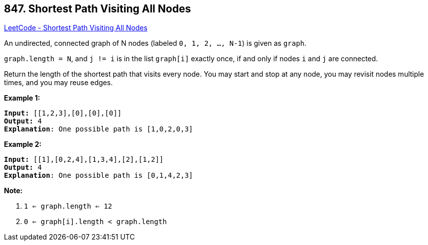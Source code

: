 == 847. Shortest Path Visiting All Nodes

https://leetcode.com/problems/shortest-path-visiting-all-nodes/[LeetCode - Shortest Path Visiting All Nodes]

An undirected, connected graph of N nodes (labeled `0, 1, 2, ..., N-1`) is given as `graph`.

`graph.length = N`, and `j != i` is in the list `graph[i]` exactly once, if and only if nodes `i` and `j` are connected.

Return the length of the shortest path that visits every node. You may start and stop at any node, you may revisit nodes multiple times, and you may reuse edges.

 




*Example 1:*

[subs="verbatim,quotes,macros"]
----
*Input:* [[1,2,3],[0],[0],[0]]
*Output:* 4
*Explanation*: One possible path is [1,0,2,0,3]
----

*Example 2:*

[subs="verbatim,quotes,macros"]
----
*Input:* [[1],[0,2,4],[1,3,4],[2],[1,2]]
*Output:* 4
*Explanation*: One possible path is [0,1,4,2,3]

----

 

*Note:*


. `1 <= graph.length <= 12`
. `0 <= graph[i].length < graph.length`


